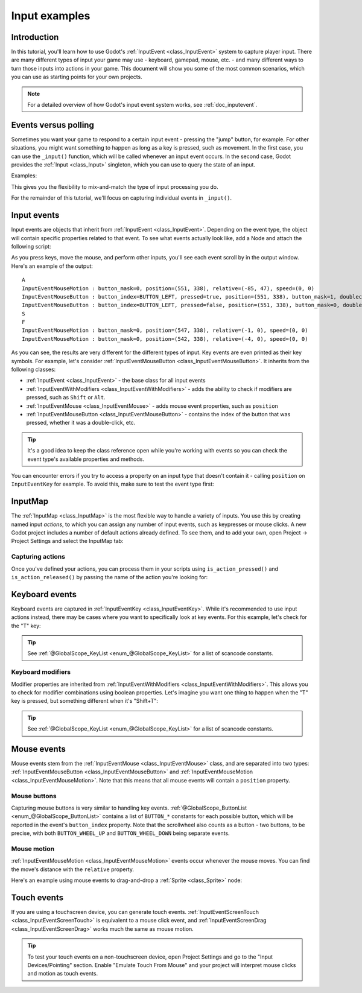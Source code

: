 .. _doc_input_examples:

Input examples
==============

Introduction
------------

In this tutorial, you'll learn how to use Godot's :ref:`InputEvent <class_InputEvent>`
system to capture player input. There are many different types of input your
game may use - keyboard, gamepad, mouse, etc. - and many different ways to
turn those inputs into actions in your game. This document will show you some
of the most common scenarios, which you can use as starting points for your
own projects.

.. note:: For a detailed overview of how Godot's input event system works,
          see :ref:`doc_inputevent`.

Events versus polling
---------------------

Sometimes you want your game to respond to a certain input event - pressing
the "jump" button, for example. For other situations, you might want something
to happen as long as a key is pressed, such as movement. In the first case,
you can use the ``_input()`` function, which will be called whenever an input
event occurs. In the second case, Godot provides the :ref:`Input <class_Input>`
singleton, which you can use to query the state of an input.

Examples:

.. tabs::
 .. code-tab:: gdscript GDScript

    func _input(event):
        if event.is_action_pressed("jump"):
            jump()

    func _physics_process(delta):
        if Input.is_action_pressed("move_right"):
            # Move as long as the key/button is pressed.
            position.x += speed * delta

 .. code-tab:: csharp

    public override void _Input(InputEvent inputEvent)
    {
        if (inputEvent.IsActionPressed("jump"))
        {
            Jump();
        }
    }

    public override void _PhysicsProcess(float delta)
    {
        if (Input.IsActionPressed("move_right"))
        {
            // Move as long as the key/button is pressed.
            position.x += speed * delta;
        }
    }

This gives you the flexibility to mix-and-match the type of input processing
you do.

For the remainder of this tutorial, we'll focus on capturing individual
events in ``_input()``.

Input events
------------

Input events are objects that inherit from :ref:`InputEvent <class_InputEvent>`.
Depending on the event type, the object will contain specific properties
related to that event. To see what events actually look like, add a Node and
attach the following script:

.. tabs::
 .. code-tab:: gdscript GDScript

    extends Node

    func _input(event):
        print(event.as_text())

 .. code-tab:: csharp

    public override void _Input(InputEvent inputEvent)
    {
        GD.Print(inputEvent.AsText());
    }

As you press keys, move the mouse, and perform other inputs, you'll see each
event scroll by in the output window. Here's an example of the output:

::

    A
    InputEventMouseMotion : button_mask=0, position=(551, 338), relative=(-85, 47), speed=(0, 0)
    InputEventMouseButton : button_index=BUTTON_LEFT, pressed=true, position=(551, 338), button_mask=1, doubleclick=false
    InputEventMouseButton : button_index=BUTTON_LEFT, pressed=false, position=(551, 338), button_mask=0, doubleclick=false
    S
    F
    InputEventMouseMotion : button_mask=0, position=(547, 338), relative=(-1, 0), speed=(0, 0)
    InputEventMouseMotion : button_mask=0, position=(542, 338), relative=(-4, 0), speed=(0, 0)

As you can see, the results are very different for the different types of
input. Key events are even printed as their key symbols. For example, let's consider :ref:`InputEventMouseButton <class_InputEventMouseButton>`.
It inherits from the following classes:

- :ref:`InputEvent <class_InputEvent>` - the base class for all input events
- :ref:`InputEventWithModifiers <class_InputEventWithModifiers>` - adds the ability to check if modifiers are pressed, such as ``Shift`` or ``Alt``.
- :ref:`InputEventMouse <class_InputEventMouse>` - adds mouse event properties, such as ``position``
- :ref:`InputEventMouseButton <class_InputEventMouseButton>` - contains the index of the button that was pressed, whether it was a double-click, etc.

.. tip:: It's a good idea to keep the class reference open while you're working
        with events so you can check the event type's available properties and
        methods.

You can encounter errors if you try to access a property on an input type that
doesn't contain it - calling ``position`` on ``InputEventKey`` for example. To
avoid this, make sure to test the event type first:

.. tabs::
 .. code-tab:: gdscript GDScript

    func _input(event):
        if event is InputEventMouseButton:
            print("mouse button event at ", event.position)

 .. code-tab:: csharp

    public override void _Input(InputEvent inputEvent)
    {
        if (inputEvent is InputEventMouseButton mouseEvent)
        {
            GD.Print($"mouse button event at {mouseEvent.Position}");
        }
    }

InputMap
--------

The :ref:`InputMap <class_InputMap>` is the most flexible way to handle a
variety of inputs. You use this by creating named input *actions*, to which
you can assign any number of input events, such as keypresses or mouse clicks.
A new Godot project includes a number of default actions already defined. To
see them, and to add your own, open Project -> Project Settings and select
the InputMap tab:

.. image:: img/inputs_inputmap.png

Capturing actions
~~~~~~~~~~~~~~~~~

Once you've defined your actions, you can process them in your scripts using
``is_action_pressed()`` and ``is_action_released()`` by passing the name of
the action you're looking for:

.. tabs::
 .. code-tab:: gdscript GDScript

    func _input(event):
        if event.is_action_pressed("my_action"):
            print("my_action occurred!")

 .. code-tab:: csharp

    public override void _Input(InputEvent inputEvent)
    {
        if (inputEvent.IsActionPressed("my_action"))
        {
            GD.Print("my_action occurred!");
        }
    }

Keyboard events
---------------

Keyboard events are captured in :ref:`InputEventKey <class_InputEventKey>`.
While it's recommended to use input actions instead, there may be cases where
you want to specifically look at key events. For this example, let's check for
the "T" key:

.. tabs::
 .. code-tab:: gdscript GDScript

    func _input(event):
        if event is InputEventKey and event.pressed:
            if event.scancode == KEY_T:
                print("T was pressed")

 .. code-tab:: csharp

    public override void _Input(InputEvent inputEvent)
    {
        if (inputEvent is InputEventKey keyEvent && keyEvent.Pressed)
        {
            if ((Keylist)keyEvent.Scancode == KeyList.T)
            {
                GD.Print("T was pressed");
            }
        }
    }

.. tip:: See :ref:`@GlobalScope_KeyList <enum_@GlobalScope_KeyList>` for a list of scancode
        constants.

Keyboard modifiers
~~~~~~~~~~~~~~~~~~

Modifier properties are inherited from
:ref:`InputEventWithModifiers <class_InputEventWithModifiers>`. This  allows
you to check for modifier combinations using boolean properties. Let's imagine
you want one thing to happen when the "T" key is pressed, but something
different when it's "Shift+T":

.. tabs::
 .. code-tab:: gdscript GDScript

    func _input(event):
        if event is InputEventKey and event.pressed:
            if event.scancode == KEY_T:
                if event.shift:
                    print("Shift+T was pressed")
                else:
                    print("T was pressed")

 .. code-tab:: csharp

    public override void _Input(InputEvent inputEvent)
    {
        if (inputEvent is InputEventKey keyEvent && keyEvent.Pressed)
        {
            switch ((KeyList)keyEvent.Scancode)
            {
                case KeyList.T:
                    GD.Print(keyEvent.Shift ? "Shift+T was pressed" : "T was pressed");
                    break;
            }
        }
    }

.. tip:: See :ref:`@GlobalScope_KeyList <enum_@GlobalScope_KeyList>` for a list of scancode
        constants.

Mouse events
------------

Mouse events stem from the :ref:`InputEventMouse <class_InputEventMouse>` class, and
are separated into two types: :ref:`InputEventMouseButton <class_InputEventMouseButton>`
and :ref:`InputEventMouseMotion <class_InputEventMouseMotion>`. Note that this
means that all mouse events will contain a ``position`` property.

Mouse buttons
~~~~~~~~~~~~~

Capturing mouse buttons is very similar to handling key events. :ref:`@GlobalScope_ButtonList <enum_@GlobalScope_ButtonList>`
contains a list of ``BUTTON_*`` constants for each possible button, which will
be reported in the event's ``button_index`` property. Note that the scrollwheel
also counts as a button - two buttons, to be precise, with both
``BUTTON_WHEEL_UP`` and ``BUTTON_WHEEL_DOWN`` being separate events.

.. tabs::
 .. code-tab:: gdscript GDScript

    func _input(event):
        if event is InputEventMouseButton:
            if event.button_index == BUTTON_LEFT and event.pressed:
                print("Left button was clicked at ", event.position)
            if event.button_index == BUTTON_WHEEL_UP and event.pressed:
                print("Wheel up")

 .. code-tab:: csharp

    public override void _Input(InputEvent inputEvent)
    {
        if (inputEvent as InputEventMouseButton mouseEvent && mouseEvent.Pressed)
        {
            switch ((ButtonList)mouseEvent.ButtonIndex)
            {
                case ButtonList.Left:
                    GD.Print($"Left button was clicked at {mouseEvent.Position}");
                    break;
                case ButtonList.WheelUp:
                    GD.Print("Wheel up");
                    break;
            }
        }
    }

Mouse motion
~~~~~~~~~~~~

:ref:`InputEventMouseMotion <class_InputEventMouseMotion>` events occur whenever
the mouse moves. You can find the move's distance with the ``relative``
property.

Here's an example using mouse events to drag-and-drop a :ref:`Sprite <class_Sprite>`
node:

.. tabs::
 .. code-tab:: gdscript GDScript

    extends Node

    var dragging = false
    var click_radius = 32  # Size of the sprite

    func _input(event):
        if event is InputEventMouseButton and event.button_index == BUTTON_LEFT:
            if (event.position - $Sprite.position).length() < click_radius:
                # Start dragging if the click is on the sprite.
                if !dragging and event.pressed:
                    dragging = true
            # Stop dragging if the button is released.
            if dragging and !event.pressed:
                dragging = false

        if event is InputEventMouseMotion and dragging:
            # While dragging, move the sprite with the mouse.
            $Sprite.position = event.position

 .. code-tab:: csharp

    public override void _Input(InputEvent inputEvent)
    {
        var sprite = GetNodeOrNull<Sprite>("Sprite");
        if (sprite == null)
            return;// No suitable node was found.

        if (inputEvent is InputEventMouseButton mouseEvent && (ButtonList)mouseEvent.ButtonIndex == ButtonList.Left)
        {
            if ((mouseEvent.Position - sprite.Position).Length() < clickRadius)
            {
                // Start dragging if the click is on the sprite.
                if (!dragging && mouseEvent.Pressed)
                    dragging = !dragging;
            }
            // Stop dragging if the button is released.
            if (dragging && !mouseEvent.Pressed)
            {
                dragging = false;
            }
        }
        else
        {
            if (inputEvent is InputEventMouseMotion motionEvent)
            {
                // While dragging, move the sprite with the mouse.
                sprite.Position = motionEvent.Position;
            }
        }
    }

Touch events
------------

If you are using a touchscreen device, you can generate touch events.
:ref:`InputEventScreenTouch <class_InputEventScreenTouch>` is equivalent to
a mouse click event, and :ref:`InputEventScreenDrag <class_InputEventScreenDrag>`
works much the same as mouse motion.

.. tip:: To test your touch events on a non-touchscreen device, open Project
        Settings and go to the "Input Devices/Pointing" section. Enable "Emulate
        Touch From Mouse" and your project will interpret mouse clicks and
        motion as touch events.
